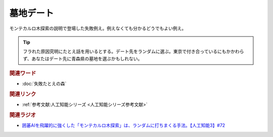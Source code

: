 墓地デート
==========================================
.. glossary::
    墓地デート : ほ

モンテカルロ木探索の説明で登場した失敗例え。例えなくても分かるどうでもよい例え。

.. tip:: 
  フラれた原因究明にたとえ話を用いるとする。デート先をランダムに選ぶ。東京で付き合っているにもかかわらず、あなたはデート先に青森県の墓地を選ぶかもしれない。


.. rubric:: 関連ワード
* :doc:`失敗たとえの森` 

.. rubric:: 関連リンク
* :ref:`参考文献:人工知能シリーズ <人工知能シリーズ参考文献>`

.. rubric:: 関連ラジオ
* `囲碁AIを飛躍的に強くした「モンテカルロ木探索」は、ランダムに打ちまくる手法。【人工知能3】#72`_
.. _囲碁AIを飛躍的に強くした「モンテカルロ木探索」は、ランダムに打ちまくる手法。【人工知能3】#72: https://www.youtube.com/watch?v=d-JK9NX3_Qs